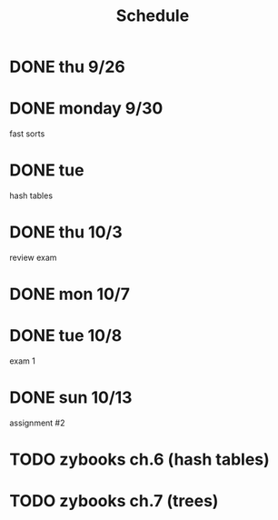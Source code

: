 #+title: Schedule
* DONE thu 9/26
* DONE monday 9/30
fast sorts
* DONE tue
hash tables
* DONE thu 10/3
review exam
* DONE mon 10/7
* DONE tue 10/8
exam 1
* DONE sun 10/13
assignment #2
* TODO zybooks ch.6 (hash tables)
DEADLINE: <2024-10-20 Sun>
* TODO zybooks ch.7 (trees)
DEADLINE: <2024-10-27 Sun>
